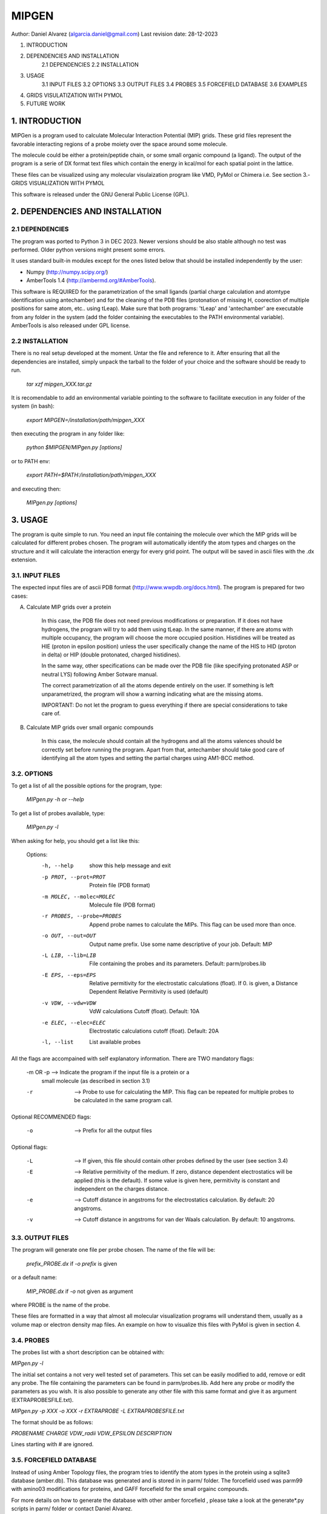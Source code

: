 ======
MIPGEN
======

Author: Daniel Alvarez (algarcia.daniel@gmail.com)
Last revision date: 28-12-2023


1. INTRODUCTION
2. DEPENDENCIES AND INSTALLATION
    2.1 DEPENDENCIES
    2.2 INSTALLATION
3. USAGE
    3.1 INPUT FILES
    3.2 OPTIONS
    3.3 OUTPUT FILES
    3.4 PROBES
    3.5 FORCEFIELD DATABASE
    3.6 EXAMPLES
4. GRIDS VISULATIZATION WITH PYMOL
5. FUTURE WORK



1. INTRODUCTION
--------------------------------------------------------------------------------

MIPGen is a program used to calculate Molecular Interaction Potential
(MIP) grids. These grid files represent the favorable interacting regions
of a probe moiety over the space around some molecule.

The molecule could be either a protein/peptide chain, or some small organic 
compound (a ligand). The output of the program is a serie of DX format text files
which contain the energy in kcal/mol for each spatial point in the lattice.

These files can be visualized using any molecular visulaization program like
VMD, PyMol or Chimera i.e. See section 3.- GRIDS VISUALIZATION WITH PYMOL

This software is released under the GNU General Public License (GPL).





2. DEPENDENCIES AND INSTALLATION
--------------------------------------------------------------------------------

2.1  DEPENDENCIES
^^^^^^^^^^^^^^^^
The program was ported to Python 3 in DEC 2023. Newer versions should be 
also stable although no test was performed. Older python versions might
present some errors.

It uses standard built-in modules except for the ones listed below that
should be installed independently by the user:

* Numpy (http://numpy.scipy.org/)
* AmberTools 1.4 (http://ambermd.org/#AmberTools).
This software is REQUIRED for the parametrization of the small ligands (partial
charge calculation and atomtype identification using antechamber) and for the
cleaning of the PDB files (protonation of missing H, coorection of multiple
positions for same atom, etc.. using tLeap). Make sure that both programs: 'tLeap' and 'antechamber' are executable from any
folder in the system (add the folder containing the executables to the PATH
environmental variable). AmberTools is also released under GPL license.


2.2 INSTALLATION
^^^^^^^^^^^^^^^^^^
There is no real setup developed at the moment. Untar the file and reference to it.
After ensuring that all the dependencies are installed, simply unpack the tarball
to the folder of your choice and the software should be ready to run.

    `tar xzf mipgen_XXX.tar.gz`

It is recomendable to add an environmental variable pointing to the software
to facilitate execution in any folder of the system (in bash):

    `export MIPGEN=/installation/path/mipgen_XXX`

then executing the program in any folder like:

    `python $MIPGEN/MIPgen.py [options]`

or to PATH env:

    `export PATH=$PATH:/installation/path/mipgen_XXX`

and executing then:

    `MIPgen.py [options]`


3. USAGE
--------------------------------------------------------------------------------
The program is quite simple to run. You need an input file containing the molecule
over which the MIP grids will be calculated for different probes chosen. The
program will automatically identify the atom types and charges on the structure
and it will calculate the interaction energy for every grid point. The output will
be saved in ascii files with the .dx extension.

3.1. INPUT FILES
^^^^^^^^^^^^^^^^
The expected input files are of ascii PDB format (http://www.wwpdb.org/docs.html).
The program is prepared for two cases:

A) Calculate MIP grids over a protein

    In this case, the PDB file does not need previous modifications or
    preparation. If it does not have hydrogens, the program will try to add
    them using tLeap. In the same manner, if there are atoms with
    multiple occupancy, the program will choose the more occupied position.
    Histidines will be treated as HIE (proton in epsilon position) unless the
    user specifically change the name of the HIS to HID (proton in delta) or
    HIP (double protonated, charged histidines).

    In the same way, other specifications can be made over the PDB file 
    (like specifying protonated ASP or neutral LYS) following Amber
    Sotware manual.

    The correct parametrization of all the atoms depende entirely on the 
    user. If something is left unparametrized, the program will show a
    warning indicating what are the missing atoms.

    IMPORTANT: Do not let the program to guess everything
    if there are special considerations to take care of.

B) Calculate MIP grids over small organic compounds

    In this case, the molecule should contain all the hydrogens and
    all the atoms valences should be correctly set before running the
    program. Apart from that, antechamber should take good care of
    identifying all the atom types and setting the partial charges
    using AM1-BCC method.

3.2. OPTIONS
^^^^^^^^^^^^^^
To get a list of all the possible options for the program, type:

    `MIPgen.py -h or --help`

To get a list of probes available, type:

    `MIPgen.py -l`

When asking for help, you should get a list like this:

    Options:
      -h, --help            show this help message and exit
      -p PROT, --prot=PROT  Protein file (PDB format)
      -m MOLEC, --molec=MOLEC
                            Molecule file (PDB format)
      -r PROBES, --probe=PROBES
                            Append probe names to calculate the MIPs. This flag
                            can be used             more than once.
      -o OUT, --out=OUT     Output name prefix. Use some name descriptive of your
                            job. Default: MIP
      -L LIB, --lib=LIB     File containing the probes and its parameters.
                            Default: parm/probes.lib
      -E EPS, --eps=EPS     Relative permitivity for the electrostatic
                            calculations (float). If             0. is given, a
                            Distance Dependent Relative Permitivity is used
                            (default)
      -v VDW, --vdw=VDW     VdW calculations Cutoff (float). Default: 10A
      -e ELEC, --elec=ELEC  Electrostatic calculations cutoff (float). Default:
                            20A
      -l, --list            List available probes

All the flags are accompained with self explanatory information.
There are TWO mandatory flags:

    -m OR -p    --> Indicate the program if the input file is a protein or a
                    small molecule (as described in section 3.1)
    -r          --> Probe to use for calculating the MIP. This flag can be repeated
                    for multiple probes to be calculated in the same program call.

Optional RECOMMENDED flags:

    -o          --> Prefix for all the output files

Optional flags:

    -L          --> If given, this file should contain other probes defined
                    by the user (see section 3.4)
    -E          --> Relative permitivity of the medium. If zero, distance dependent
                    electrostatics will be applied (this is the default). If some
                    value is given here, permitivity is constant and independent on
                    the charges distance.
    -e          --> Cutoff distance in angstroms for the electrostatics calculation.
                    By default: 20 angstroms.
    -v          --> Cutoff distance in angstroms for van der Waals calculation.
                    By default: 10 angstroms.

3.3. OUTPUT FILES
^^^^^^^^^^^^^^^^^
The program will generate one file per probe chosen. The name of the file
will be:

    `prefix_PROBE.dx`     if `-o prefix` is given

or a default name:

    `MIP_PROBE.dx`        if `-o` not given as argument

where PROBE is the name of the probe.

These files are formatted in a way that almost all molecular visualization
programs will understand them, usually as a volume map or electron density
map files. An example on how to visualize this files with PyMol is given in
section 4.

3.4. PROBES
^^^^^^^^^^^^
The probes list with a short description can be obtained with:

`MIPgen.py -l`

The initial set contains a not very well tested set of parameters. This set
can be easily modified to add, remove or edit any probe. The file
containing the parameters can be found in parm/probes.lib. Add here any probe
or modify the parameters as you wish. It is also possible to generate any other
file with this same format and give it as argument (EXTRAPROBESFILE.txt).

`MIPgen.py -p XXX -o XXX -r EXTRAPROBE -L EXTRAPROBESFILE.txt`

The format should be as follows:

`PROBENAME   CHARGE  VDW_radii   VDW_EPSILON     DESCRIPTION`

Lines starting with # are ignored.

3.5. FORCEFIELD DATABASE
^^^^^^^^^^^^^^^^^^^^^^^^
Instead of using Amber Topology files, the program tries to identify the atom
types in the protein using a sqlite3 database (amber.db).
This database was generated and is stored in in parm/ folder.
The forcefield used was parm99 with amino03 modifications for proteins,
and GAFF forcefield for the small orgainc compounds.

For more details on how to generate the database with other amber forcefield
, please take a look at the generate*.py scripts in parm/ folder or contact
Daniel Alvarez.

3.6. EXAMPLES
^^^^^^^^^^^^^
In the test/ folder you will find two files: peptide.pdb and ligand.pdb
The former is a 3 peptide long structure representing a protein system.
The latter is a small organic compound (a commercialized drug: sustiva).

Here i provide some examples on how to run the program using those files:

I) Getting a hydrophobic MIP over the ligand, with distance dependent
    electrostatics and a long vanderwaals cutoff (15A)

    `MIPgen.py -m test/ligand.pdb -r HYD -o test_ligand -v 15`

II) Getting a hydrophobic, h-bond donor and h-bond acceptor MIP grid
    over the peptide, with a constant dielectric parameter of 8

    `MIPgen.py -p test/peptide.pdb -r HYD -r HDON -r HACC -o test_peptide -E 8`

III) Same as before with distance dependent electrostatic and long cutoff (25A)

    `MIPgen.py -p test/peptide.pdb -r HYD -r HDON -o test_peptide2 -e 25`

IV) Calculate the electrostatics for the ligand with default parameters (distance
    dependent electrostatics, cutoff 20A, vdW cutoff 10A):

    `MIPgen.py -m test/ligand.pdb -r POS -r NEG -o test_ligand_electr`

To visualize the resulting grids, jump to the next section ;)

4. GRIDS VISULATIZATION WITH PYMOL
--------------------------------------------------------------------------------
To follow this section, you will need to have installed PyMOL (a free software
copy is still available here http://sourceforge.net/projects/pymol/).

To demonstrate the usage of pymol for the grid visualization, run the last example
proposed (IV) and type this command in the shell:

    `pymol test/ligand.pdb test_ligand_electr_POS.dx test_ligand_electr_NEG.dx`

This should load the ligand.pdb and the 2 grid files. Now, on the right menu,
three objects should appear:

- ligand
- test_ligand_electr_POS
- test_ligand_electr_NEG

But only the molecule is visible on the main window. If you click on the second
object (test_ligand_electr_POS), the boundaries of the grid should appear on the image
with white lines. Same for any grid.

To diplay the content of the grid, choose an isovalue (i.e. -1 kcal/mol) and type
in the program shell:

    `isomesh positive, test_ligand_electr_POS, -1`

This will display a mesh for the isovalue -1. If we want to change the isovalue (-3)
,repeat the command above:

    `isomesh positive, test_ligand_electr_POS, -3`

Multiple representations can be produced changing the name of the mesh:

    `isomesh positive_2, test_ligand_electr_POS, -0.5`

To color them, click on the C button on the right of the object generated.
Color this grid in red.

Now diplay the negative potential:

    `isomesh negative, test_ligand_electr_NEG, -1`

and color in blue (click on the C besides test_ligand_electr_NEG and choose blue).
A nice image should appear on the main window displaying both potentials.


5. FUTURE WORK
--------------------------------------------------------------------------------

- Test thoroughly the probe parameters to better reproduce the expected behaviour.
- Introduce new probes.
- Allow the user to provide parameters for the 'missing atoms'.
- Include more precise calculations apart from electrostatics and vanderwaals.

6. CHANGELOG
-------------
- 12/2023: Use of KDTrees to significantly speed up calculations.
